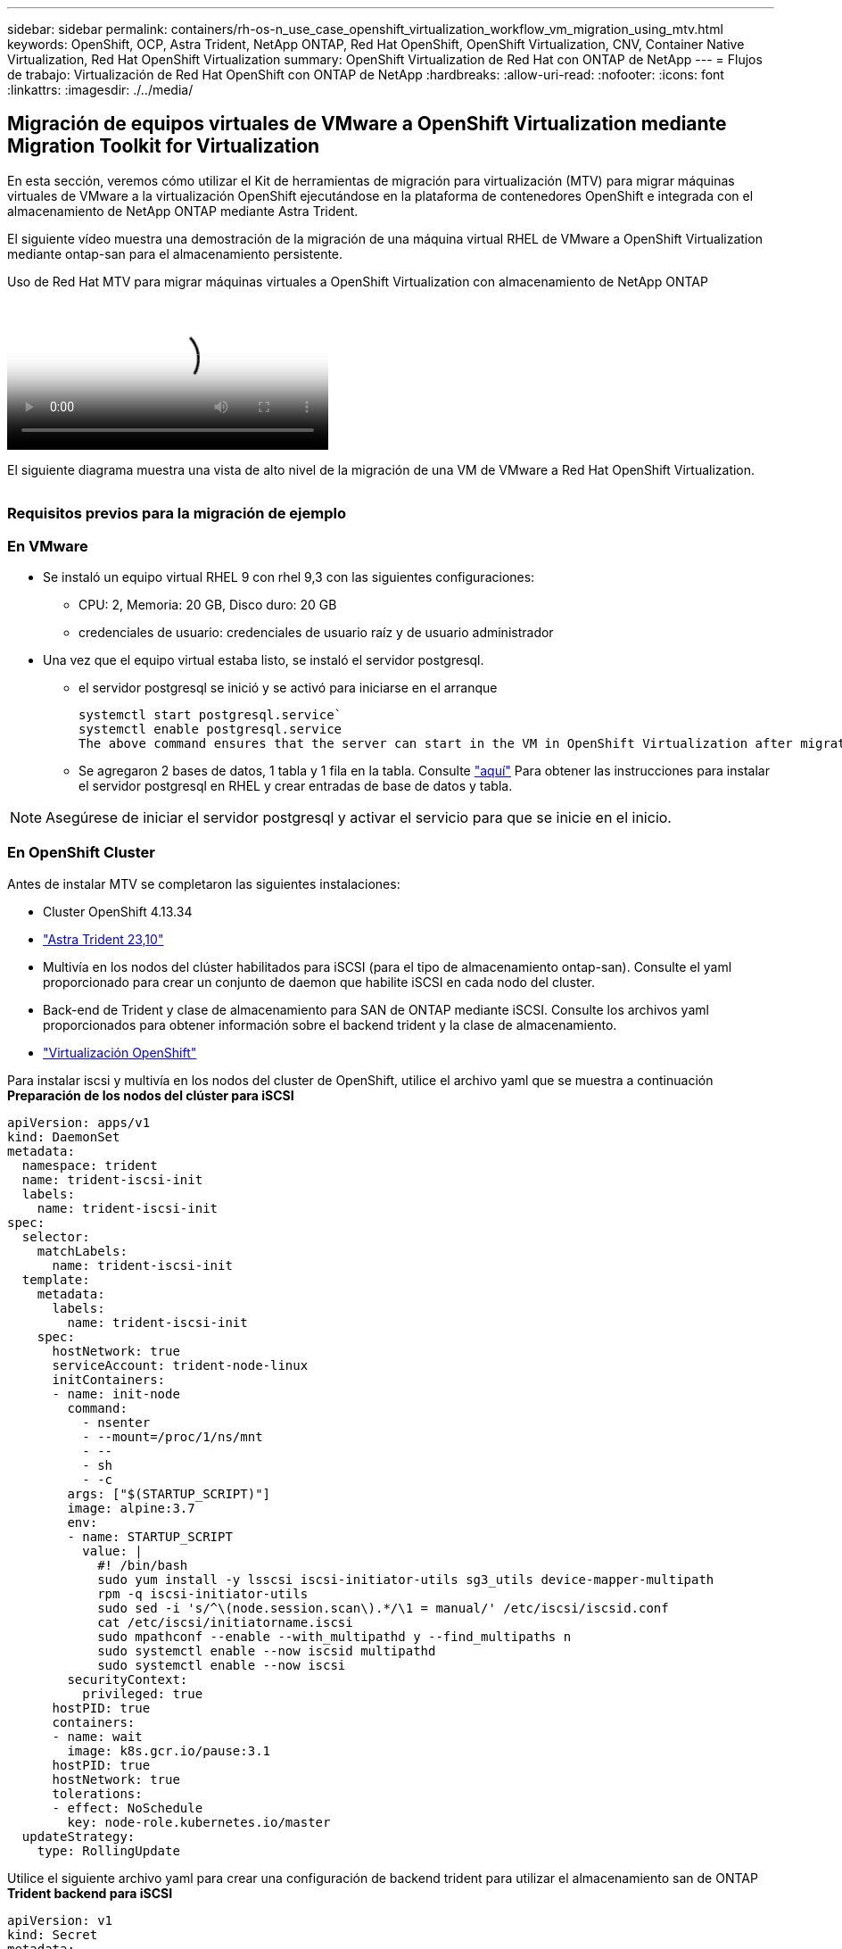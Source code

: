 ---
sidebar: sidebar 
permalink: containers/rh-os-n_use_case_openshift_virtualization_workflow_vm_migration_using_mtv.html 
keywords: OpenShift, OCP, Astra Trident, NetApp ONTAP, Red Hat OpenShift, OpenShift Virtualization, CNV, Container Native Virtualization, Red Hat OpenShift Virtualization 
summary: OpenShift Virtualization de Red Hat con ONTAP de NetApp 
---
= Flujos de trabajo: Virtualización de Red Hat OpenShift con ONTAP de NetApp
:hardbreaks:
:allow-uri-read: 
:nofooter: 
:icons: font
:linkattrs: 
:imagesdir: ./../media/




== Migración de equipos virtuales de VMware a OpenShift Virtualization mediante Migration Toolkit for Virtualization

En esta sección, veremos cómo utilizar el Kit de herramientas de migración para virtualización (MTV) para migrar máquinas virtuales de VMware a la virtualización OpenShift ejecutándose en la plataforma de contenedores OpenShift e integrada con el almacenamiento de NetApp ONTAP mediante Astra Trident.

El siguiente vídeo muestra una demostración de la migración de una máquina virtual RHEL de VMware a OpenShift Virtualization mediante ontap-san para el almacenamiento persistente.

.Uso de Red Hat MTV para migrar máquinas virtuales a OpenShift Virtualization con almacenamiento de NetApp ONTAP
video::bac58645-dd75-4e92-b5fe-b12b015dc199[panopto,width=360]
El siguiente diagrama muestra una vista de alto nivel de la migración de una VM de VMware a Red Hat OpenShift Virtualization.

image:rh-os-n_use_case_vm_migration_using_mtv.png[""]



=== Requisitos previos para la migración de ejemplo



=== **En VMware**

* Se instaló un equipo virtual RHEL 9 con rhel 9,3 con las siguientes configuraciones:
+
** CPU: 2, Memoria: 20 GB, Disco duro: 20 GB
** credenciales de usuario: credenciales de usuario raíz y de usuario administrador


* Una vez que el equipo virtual estaba listo, se instaló el servidor postgresql.
+
** el servidor postgresql se inició y se activó para iniciarse en el arranque
+
[source, console]
----
systemctl start postgresql.service`
systemctl enable postgresql.service
The above command ensures that the server can start in the VM in OpenShift Virtualization after migration
----
** Se agregaron 2 bases de datos, 1 tabla y 1 fila en la tabla. Consulte link:https://access.redhat.com/documentation/fr-fr/red_hat_enterprise_linux/9/html/configuring_and_using_database_servers/installing-postgresql_using-postgresql["aquí"] Para obtener las instrucciones para instalar el servidor postgresql en RHEL y crear entradas de base de datos y tabla.





NOTE: Asegúrese de iniciar el servidor postgresql y activar el servicio para que se inicie en el inicio.



=== **En OpenShift Cluster**

Antes de instalar MTV se completaron las siguientes instalaciones:

* Cluster OpenShift 4.13.34
* link:https://docs.netapp.com/us-en/trident/trident-get-started/kubernetes-deploy.html["Astra Trident 23,10"]
* Multivía en los nodos del clúster habilitados para iSCSI (para el tipo de almacenamiento ontap-san). Consulte el yaml proporcionado para crear un conjunto de daemon que habilite iSCSI en cada nodo del cluster.
* Back-end de Trident y clase de almacenamiento para SAN de ONTAP mediante iSCSI. Consulte los archivos yaml proporcionados para obtener información sobre el backend trident y la clase de almacenamiento.
* link:https://docs.openshift.com/container-platform/4.13/virt/install/installing-virt-web.html["Virtualización OpenShift"]


Para instalar iscsi y multivía en los nodos del cluster de OpenShift, utilice el archivo yaml que se muestra a continuación
**Preparación de los nodos del clúster para iSCSI**

[source, yaml]
----
apiVersion: apps/v1
kind: DaemonSet
metadata:
  namespace: trident
  name: trident-iscsi-init
  labels:
    name: trident-iscsi-init
spec:
  selector:
    matchLabels:
      name: trident-iscsi-init
  template:
    metadata:
      labels:
        name: trident-iscsi-init
    spec:
      hostNetwork: true
      serviceAccount: trident-node-linux
      initContainers:
      - name: init-node
        command:
          - nsenter
          - --mount=/proc/1/ns/mnt
          - --
          - sh
          - -c
        args: ["$(STARTUP_SCRIPT)"]
        image: alpine:3.7
        env:
        - name: STARTUP_SCRIPT
          value: |
            #! /bin/bash
            sudo yum install -y lsscsi iscsi-initiator-utils sg3_utils device-mapper-multipath
            rpm -q iscsi-initiator-utils
            sudo sed -i 's/^\(node.session.scan\).*/\1 = manual/' /etc/iscsi/iscsid.conf
            cat /etc/iscsi/initiatorname.iscsi
            sudo mpathconf --enable --with_multipathd y --find_multipaths n
            sudo systemctl enable --now iscsid multipathd
            sudo systemctl enable --now iscsi
        securityContext:
          privileged: true
      hostPID: true
      containers:
      - name: wait
        image: k8s.gcr.io/pause:3.1
      hostPID: true
      hostNetwork: true
      tolerations:
      - effect: NoSchedule
        key: node-role.kubernetes.io/master
  updateStrategy:
    type: RollingUpdate
----
Utilice el siguiente archivo yaml para crear una configuración de backend trident para utilizar el almacenamiento san de ONTAP
**Trident backend para iSCSI**

[source, yaml]
----
apiVersion: v1
kind: Secret
metadata:
  name: backend-tbc-ontap-san-secret
type: Opaque
stringData:
  username: <username>
  password: <password>
---
apiVersion: trident.netapp.io/v1
kind: TridentBackendConfig
metadata:
  name: ontap-san
spec:
  version: 1
  storageDriverName: ontap-san
  managementLIF: <management LIF>
  backendName: ontap-san
  svm: <SVM name>
  credentials:
    name: backend-tbc-ontap-san-secret
----
Utilice el siguiente archivo yaml para crear una configuración de clase de almacenamiento trident para utilizar el almacenamiento san de ONTAP
**Clase de almacenamiento Trident para iSCSI**

[source, yaml]
----
apiVersion: storage.k8s.io/v1
kind: StorageClass
metadata:
  name: ontap-san
provisioner: csi.trident.netapp.io
parameters:
  backendType: "ontap-san"
  media: "ssd"
  provisioningType: "thin"
  snapshots: "true"
allowVolumeExpansion: true
----


=== *Instalar MTV*

Ahora puede instalar el Kit de herramientas de migración para la virtualización (MTV). Consulte las instrucciones proporcionadas link:https://access.redhat.com/documentation/en-us/migration_toolkit_for_virtualization/2.5/html/installing_and_using_the_migration_toolkit_for_virtualization/installing-the-operator["aquí"] para obtener ayuda con la instalación.

La interfaz de usuario de Migration Toolkit for Virtualization (MTV) está integrada en la consola web de OpenShift.
Puede consultar link:https://access.redhat.com/documentation/en-us/migration_toolkit_for_virtualization/2.5/html/installing_and_using_the_migration_toolkit_for_virtualization/migrating-vms-web-console#mtv-ui_mtv["aquí"] para empezar a usar la interfaz de usuario para varias tareas.

**Crear proveedor fuente**

Para migrar la máquina virtual RHEL de VMware a OpenShift Virtualization, primero debe crear el proveedor de origen para VMware. Consulte las instrucciones link:https://access.redhat.com/documentation/en-us/migration_toolkit_for_virtualization/2.5/html/installing_and_using_the_migration_toolkit_for_virtualization/migrating-vms-web-console#adding-providers["aquí"] para crear el proveedor de origen.

Necesitas lo siguiente para crear tu proveedor fuente de VMware:

* URL de vCenter
* Credenciales de vCenter
* Huella digital del servidor de vCenter
* Imagen VDDK en un repositorio


Creación de proveedor de origen de ejemplo:

image:rh-os-n_use_case_vm_migration_source_provider.png[""]


NOTE: Migration Toolkit for Virtualization (MTV) utiliza el SDK de VMware Virtual Disk Development Kit (VDDK) para acelerar la transferencia de discos virtuales desde VMware vSphere. Por lo tanto, la creación de una imagen VDDK, aunque opcional, es muy recomendable.
Para hacer uso de esta función, descargue el VMware Virtual Disk Development Kit (VDDK), cree una imagen VDDK y empuje la imagen VDDK en su registro de imágenes.

Siga las instrucciones proporcionadas link:https://access.redhat.com/documentation/en-us/migration_toolkit_for_virtualization/2.5/html/installing_and_using_the_migration_toolkit_for_virtualization/prerequisites#creating-vddk-image_mtv["aquí"] Para crear y enviar la imagen VDDK a un registro accesible desde el cluster OpenShift.

**Crear proveedor de destino**

El clúster de hosts se agrega automáticamente a medida que el proveedor de virtualización de OpenShift es el proveedor de origen.

**Crear Plan de Migración**

Siga las instrucciones proporcionadas link:https://access.redhat.com/documentation/en-us/migration_toolkit_for_virtualization/2.5/html/installing_and_using_the_migration_toolkit_for_virtualization/migrating-vms-web-console#creating-migration-plan_mtv["aquí"] para crear un plan de migración.

Al crear un plan, debe crear lo siguiente si aún no se ha creado:

* Una asignación de red para asignar la red de origen a la red de destino.
* Asignación de almacenamiento para asignar el almacén de datos de origen a la clase de almacenamiento de destino. Para esto puede elegir el tipo de almacenamiento ontap-san.
Una vez creado el plan de migración, el estado del plan debe mostrar *Listo* y ahora deberías poder *Iniciar* el plan.


image:rh-os-n_use_case_vm_migration_using_mtv_plan_ready.png[""]

Al hacer clic en *Start* se ejecutará una secuencia de pasos para completar la migración de la VM.

image:rh-os-n_use_case_vm_migration_using_mtv_plan_complete.png[""]

Cuando se completen todos los pasos, puede ver las VM migradas haciendo clic en las *máquinas virtuales* bajo *Virtualización* en el menú de navegación del lado izquierdo.
Se proporcionan instrucciones para acceder a las máquinas virtuales link:https://docs.openshift.com/container-platform/4.13/virt/virtual_machines/virt-accessing-vm-consoles.html["aquí"].

Es posible iniciar sesión en la máquina virtual y verificar el contenido de las bases de datos posgresql. Las bases de datos, las tablas y las entradas de la tabla deben ser las mismas que las creadas en la máquina virtual de origen.
